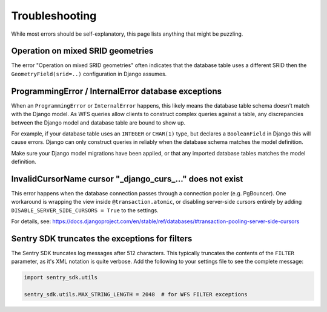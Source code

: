 Troubleshooting
===============

While most errors should be self-explanatory,
this page lists anything that might be puzzling.


Operation on mixed SRID geometries
----------------------------------

The error "Operation on mixed SRID geometries" often indicates
that the database table uses a different SRID
then the ``GeometryField(srid=..)`` configuration in Django assumes.


ProgrammingError / InternalError database exceptions
----------------------------------------------------

When an ``ProgrammingError`` or ``InternalError`` happens, this likely means the database
table schema doesn't match with the Django model. As WFS queries allow clients to
construct complex queries against a table, any discrepancies between the Django model
and database table are bound to show up.

For example, if your database table uses an ``INTEGER`` or ``CHAR(1)`` type,
but declares a ``BooleanField`` in Django this will cause errors.
Django can only construct queries in reliably when the database schema
matches the model definition.

Make sure your Django model migrations have been applied,
or that any imported database tables matches the model definition.


InvalidCursorName cursor "_django_curs_..." does not exist
----------------------------------------------------------

This error happens when the database connection passes through a connection pooler
(e.g. PgBouncer). One workaround is wrapping the view inside ``@transaction.atomic``,
or disabling server-side cursors entirely by adding ``DISABLE_SERVER_SIDE_CURSORS = True`` to the settings.

For details,
see: https://docs.djangoproject.com/en/stable/ref/databases/#transaction-pooling-server-side-cursors


Sentry SDK truncates the exceptions for filters
-----------------------------------------------

The Sentry SDK truncates log messages after 512 characters.
This typically truncates the contents of the ``FILTER`` parameter,
as it's XML notation is quite verbose.
Add the following to your settings file to see the complete message:

.. code-block:: python

    import sentry_sdk.utils

    sentry_sdk.utils.MAX_STRING_LENGTH = 2048  # for WFS FILTER exceptions

